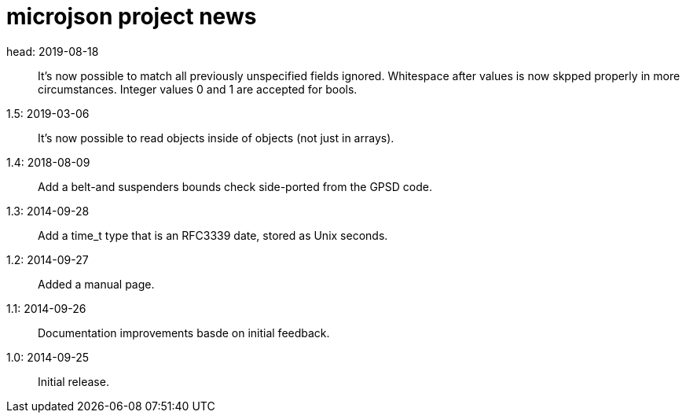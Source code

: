 = microjson project news =

head: 2019-08-18::
   It's now possible to match all previously unspecified fields ignored.
   Whitespace after values is now skpped properly in more circumstances.
   Integer values 0 and 1 are accepted for bools.

1.5: 2019-03-06::
   It's now possible to read objects inside of objects (not just in arrays).

1.4: 2018-08-09::
   Add a belt-and suspenders bounds check side-ported from the GPSD code.

1.3: 2014-09-28::
   Add a time_t type that is an RFC3339 date, stored as Unix seconds.

1.2: 2014-09-27::
   Added a manual page.

1.1: 2014-09-26::
   Documentation improvements basde on initial feedback.

1.0: 2014-09-25::
   Initial release.
